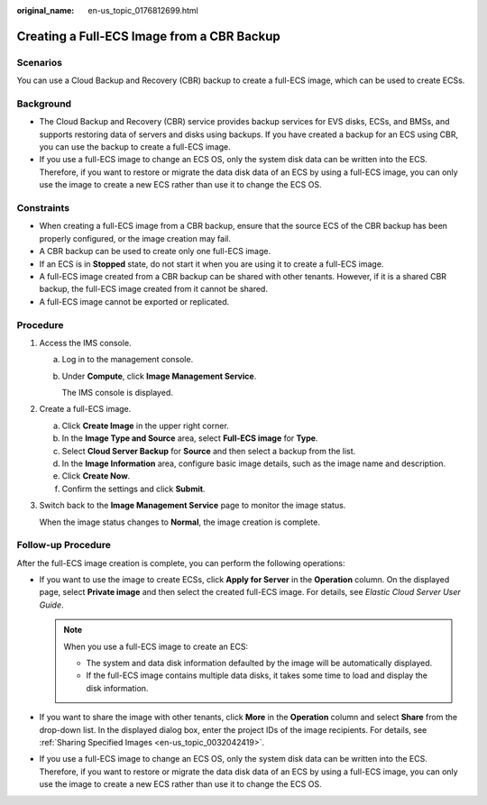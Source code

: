 :original_name: en-us_topic_0176812699.html

.. _en-us_topic_0176812699:

Creating a Full-ECS Image from a CBR Backup
===========================================

Scenarios
---------

You can use a Cloud Backup and Recovery (CBR) backup to create a full-ECS image, which can be used to create ECSs.

Background
----------

-  The Cloud Backup and Recovery (CBR) service provides backup services for EVS disks, ECSs, and BMSs, and supports restoring data of servers and disks using backups. If you have created a backup for an ECS using CBR, you can use the backup to create a full-ECS image.
-  If you use a full-ECS image to change an ECS OS, only the system disk data can be written into the ECS. Therefore, if you want to restore or migrate the data disk data of an ECS by using a full-ECS image, you can only use the image to create a new ECS rather than use it to change the ECS OS.

Constraints
-----------

-  When creating a full-ECS image from a CBR backup, ensure that the source ECS of the CBR backup has been properly configured, or the image creation may fail.
-  A CBR backup can be used to create only one full-ECS image.
-  If an ECS is in **Stopped** state, do not start it when you are using it to create a full-ECS image.
-  A full-ECS image created from a CBR backup can be shared with other tenants. However, if it is a shared CBR backup, the full-ECS image created from it cannot be shared.
-  A full-ECS image cannot be exported or replicated.

Procedure
---------

#. Access the IMS console.

   a. Log in to the management console.

   b. Under **Compute**, click **Image Management Service**.

      The IMS console is displayed.

#. Create a full-ECS image.

   a. Click **Create Image** in the upper right corner.
   b. In the **Image Type and Source** area, select **Full-ECS image** for **Type**.
   c. Select **Cloud Server Backup** for **Source** and then select a backup from the list.
   d. In the **Image Information** area, configure basic image details, such as the image name and description.
   e. Click **Create Now**.
   f. Confirm the settings and click **Submit**.

#. Switch back to the **Image Management Service** page to monitor the image status.

   When the image status changes to **Normal**, the image creation is complete.

Follow-up Procedure
-------------------

After the full-ECS image creation is complete, you can perform the following operations:

-  If you want to use the image to create ECSs, click **Apply for Server** in the **Operation** column. On the displayed page, select **Private image** and then select the created full-ECS image. For details, see *Elastic Cloud Server User Guide*.

   .. note::

      When you use a full-ECS image to create an ECS:

      -  The system and data disk information defaulted by the image will be automatically displayed.
      -  If the full-ECS image contains multiple data disks, it takes some time to load and display the disk information.

-  If you want to share the image with other tenants, click **More** in the **Operation** column and select **Share** from the drop-down list. In the displayed dialog box, enter the project IDs of the image recipients. For details, see :ref:`Sharing Specified Images <en-us_topic_0032042419>`.
-  If you use a full-ECS image to change an ECS OS, only the system disk data can be written into the ECS. Therefore, if you want to restore or migrate the data disk data of an ECS by using a full-ECS image, you can only use the image to create a new ECS rather than use it to change the ECS OS.

